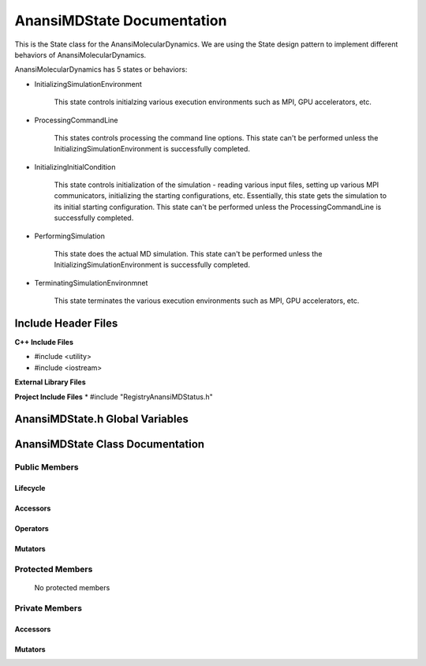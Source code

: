 .. _AnansiMDState class target:

.. default-domain:: cpp

.. namespace:: ANANSI

###########################
AnansiMDState Documentation
###########################

This is the State class for the AnansiMolecularDynamics. We are using the
State design pattern to implement different behaviors of AnansiMolecularDynamics.

AnansiMolecularDynamics has 5 states or behaviors:

* InitializingSimulationEnvironment

    This state controls initialzing various execution environments such as MPI,
    GPU accelerators, etc.

* ProcessingCommandLine

    This states controls processing the command line options. This state can't
    be performed unless the InitializingSimulationEnvironment is successfully
    completed.
    
* InitializingInitialCondition

    This state controls initialization of the simulation - reading various
    input files, setting up various MPI communicators, initializing the
    starting configurations, etc.  Essentially, this state gets the simulation
    to its initial starting configuration.  This state can't be performed
    unless the ProcessingCommandLine is successfully completed. 

* PerformingSimulation

    This state does the actual MD simulation. This state can't be performed
    unless the InitializingSimulationEnvironment is successfully completed.

* TerminatingSimulationEnvironmnet

    This state terminates the various execution environments such as MPI,
    GPU accelerators, etc.

====================
Include Header Files
====================

**C++ Include Files**

* #include <utility>
* #include <iostream>

**External Library Files**

**Project Include Files**
* #include "RegistryAnansiMDStatus.h"

================================
AnansiMDState.h Global Variables
================================

=================================
AnansiMDState Class Documentation
=================================

.. class:: AnansiMDState

--------------
Public Members
--------------

^^^^^^^^^
Lifecycle
^^^^^^^^^

    .. function:: AnansiMDState::AnansiMDState()

       The default constructor.

    .. function:: AnansiMDState::AnansiMDState( const AnansiMDState &other )

        The copy constructor.

        :param const AnansiMDState &other: The other MD state to copy construct from.

    .. function:: AnansiMDState::AnansiMDState(AnansiMDState && other) 

        The copy-move constructor.

        :param const AnansiMDState &other: The other MD state to copy-move construct from.

    .. function:: virtual AnansiMDState::~AnansiMDState()=0

        The destructor.

^^^^^^^^^
Accessors
^^^^^^^^^

    .. function:: void AnansiMDState::initializeSimulationEnvironment(MolecularDynamics * const aMD, int const & argc, char const * const * const & argv ) const

        Implements the interface for intializing the simulation environment.

        :param MolecularDynamics * const aMD: A pointer to a molecular dynamics object. 
                                              This MD object is to have its simulation environment
                                              initialized.

        :param int const & argc: The number of command line arguments.
        :param char const * const * const & argv: The command line arguments.
        :rtype: void

    .. function:: void AnansiMDState::processCommandLine(MolecularDynamics * const aMD) const

        Implements the interface for processing the command line arguments.

        :param MolecularDynamics * const aMD: A pointer to a molecular dynamics object. 

    .. function:: void AnansiMDState::initializeInitialConditions(MolecularDynamics * const aMD) const 

        Implements the interface for initializing the initial condtions.

        :param MolecularDynamics * const aMD: A pointer to a molecular dynamics object. 


    .. function:: void AnansiMDState::performSimulation(MolecularDynamics * const aMD) const

        Implements the interface for performing the molecular dynamics simulation.

        :param MolecularDynamics * const aMD: A pointer to a molecular dynamics object. 

    .. function:: void AnansiMDState::terminateSimulationEnvironment(MolecularDynamics * const aMD) const

        Implements the interface for terminating the simulation environment.

        :param MolecularDynamics * const aMD: A pointer to a molecular dynamics object. 

^^^^^^^^^
Operators
^^^^^^^^^

    .. function:: AnansiMDState& AnansiMDState::operator=( AnansiMDState const & other)

        The assignment operator.

    .. function:: AnansiMDState& AnansiMDState::operator=( AnansiMDState && other)

        The assignment-move operator.

^^^^^^^^
Mutators
^^^^^^^^



-----------------
Protected Members
-----------------

    No protected members

.. Commented out.
.. ^^^^^^^^^
.. Lifecycle
.. ^^^^^^^^^
..
.. ^^^^^^^^^
.. Accessors
.. ^^^^^^^^^
..
.. ^^^^^^^^^
.. Operators
.. ^^^^^^^^^
..
.. ^^^^^^^^^
.. Mutators
.. ^^^^^^^^^
..
.. ^^^^^^^^^^^^
.. Data Members
.. ^^^^^^^^^^^^

---------------
Private Members
---------------

.. ^^^^^^^^^
.. Lifecycle
.. ^^^^^^^^^

^^^^^^^^^
Accessors
^^^^^^^^^

    .. function:: void AnansiMDState::_initializeSimulationEnvironment(MolecularDynamics * const aMD, int const & argc, char const * const * const & argv ) const

        Implements the Non-Virtual Interface private virtual extension point
        for intializing the simulation environment.

        This function should be overriden for by all valid MD states.
        Currently only the MD state AnansiMDStateISE should override this
        method.  If the function is not overriden in the derived class, the
        function simply does nothing.

        :param MolecularDynamics * const aMD: A pointer to a molecular dynamics object. 
                                              This MD object is to have its simulation environment
                                              initialized.

        :param int const & argc: The number of command line arguments.
        :param char const * const * const & argv: The command line arguments.
        :rtype: void


    .. function:: void AnansiMDState::_processCommandLine(MolecularDynamics * const aMD) const

        Implements the Non-Virtual Interface private virtual extension point
        for processing the command line arguments.

        This function should be overriden for by all valid MD states.
        Currently only the MD state AnansiMDStatePCL should override this
        method.  If the function is not overriden in the derived class, the
        function simply does nothing.

        :param MolecularDynamics * const aMD: A pointer to a molecular dynamics object. 

    .. function:: void AnansiMDState::_initializeInitialConditions(MolecularDynamics * const aMD) const 

        Implements the Non-Virtual Interface private virtual extension point
        for initializing the initial conditions.

        This function should be overriden for by all valid MD states.
        Currently only the MD state AnansiMDStateIIC should override this
        method.  If the function is not overriden in the derived class, the
        function simply does nothing.

        :param MolecularDynamics * const aMD: A pointer to a molecular dynamics object. 

    .. function:: void AnansiMDState::_performSimulation(MolecularDynamics * const aMD) const

        Implements the Non-Virtual Interface private virtual extension point
        for performing the MD simulation.

        This function should be overriden for by all valid MD states.
        Currently only the MD state AnansiMDStatePS should override this
        method.  If the function is not overriden in the derived class, the
        function simply does nothing.

        :param MolecularDynamics * const aMD: A pointer to a molecular dynamics object. 

    .. function:: void AnansiMDState::_terminateSimulationEnvironment(MolecularDynamics * const aMD) const

        Implements the Non-Virtual Interface private virtual extension point
        for terminating the simulation environment.

        This function should be overriden for by all valid MD states.
        Currently only the MD state AnansiMDStateTS should override this
        method.  If the function is not overriden in the derived class, the
        function simply does nothing.

        :param MolecularDynamics * const aMD: A pointer to a molecular dynamics object. 

.. 
.. ^^^^^^^^^
.. Operators
.. ^^^^^^^^^

^^^^^^^^
Mutators
^^^^^^^^


.. ^^^^^^^^^^^^
.. Data Members
.. ^^^^^^^^^^^^

